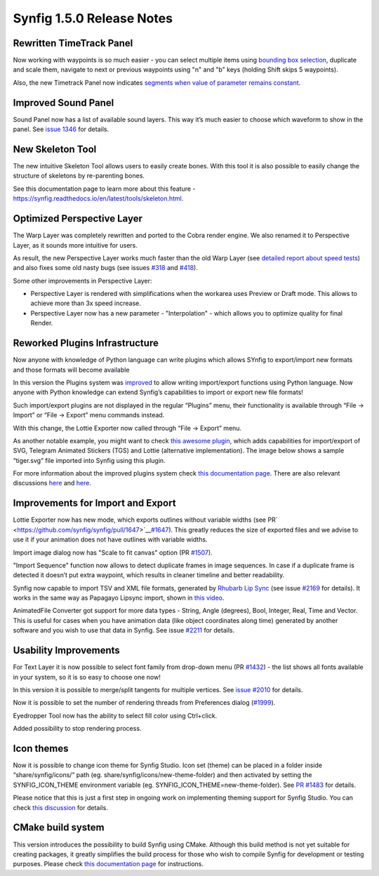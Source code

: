 .. _release-1.5.0:

############################
Synfig 1.5.0 Release Notes
############################

Rewritten TimeTrack Panel
-------------------------

Now working with waypoints is so much easier - you can select multiple
items using \ `bounding box selection <https://github.com/synfig/synfig/issues/761>`__\ ,
duplicate and scale them, navigate to next or previous waypoints using
"n" and "b" keys (holding Shift skips 5 waypoints).

|image0|

|image1|

Also, the new Timetrack Panel now indicates \ `segments
when value of parameter remains constant <https://github.com/synfig/synfig/issues/790>`__\ .

|image2|

Improved Sound Panel
--------------------

Sound Panel now has a list of available sound layers. This way it’s much
easier to choose which waveform to show in the panel. See \ `issue
1346 <https://github.com/synfig/synfig/issues/1346>`__\  for
details.

|image3|

New Skeleton Tool 
------------------

The new intuitive Skeleton Tool allows users to easily create bones.
With this tool it is also possible to easily change the structure of
skeletons by re-parenting bones.

|image4|

.. raw:: html

  <iframe width="560" height="315" src="https://www.youtube.com/embed/8qawMmSN55o" title="YouTube video player" frameborder="0" allow="accelerometer; autoplay; clipboard-write; encrypted-media; gyroscope; picture-in-picture" allowfullscreen></iframe><br><br> 

See this documentation page to learn more about this feature -
\ `https://synfig.readthedocs.io/en/latest/tools/skeleton.html <https://synfig.readthedocs.io/en/latest/tools/skeleton.html>`__\ .

Optimized Perspective Layer
---------------------------

The Warp Layer was completely rewritten and ported to the Cobra render
engine. We also renamed it to Perspective Layer, as it sounds more
intuitive for users.

As result, the new Perspective Layer works much faster than the old Warp
Layer (see \ `detailed report about speed
tests <https://forums.synfig.org/t/please-help-with-testing-of-new-warp-layer/10687>`__\ )
and also fixes some old nasty bugs (see issues
\ `#318 <https://github.com/synfig/synfig/issues/318>`__\  and
\ `#418 <https://github.com/synfig/synfig/issues/418>`__\ ).

Some other improvements in Perspective Layer:

-  Perspective Layer is rendered with simplifications when the workarea
   uses Preview or Draft mode. This allows to achieve more than 3x speed
   increase.
-  Perspective Layer now has a new parameter - "Interpolation" - which
   allows you to optimize quality for final Render.

|image5|

Reworked Plugins Infrastructure
-------------------------------

Now anyone with knowledge of Python language can write plugins which
allows SYnfig to export/import new formats and those formats will become
available

In this version the Plugins system was
\ `improved <https://github.com/synfig/synfig/pull/1313>`__\  to
allow writing import/export functions using Python language. Now anyone
with Python knowledge can extend Synfig’s capabilities to import or
export new file formats!

Such import/export plugins are not displayed in the regular “Plugins”
menu, their functionality is available through “File -> Import” or “File
-> Export” menu commands instead.

With this change, the Lottie Exporter now called through “File ->
Export” menu.

|image6|

As another notable example, you might want to check \ `this awesome
plugin <https://forums.synfig.org/t/my-import-export-plugin-svg-telegram-sticker-lottie-dotlottie/10929>`__\ ,
which adds capabilities for import/export of SVG, Telegram Animated
Stickers (TGS) and Lottie (alternative implementation). The image below
shows a sample “tiger.svg” file imported into Synfig using this plugin.

|image7|

For more information about the improved plugins system
check \ `this
documentation
page <https://synfig.readthedocs.io/en/latest/plugins.html>`__\ .
There are also relevant discussions
\ `here <https://github.com/synfig/synfig/pull/1289>`__\  and
\ `here <https://github.com/synfig/synfig/pull/1313>`__\ .

Improvements for Import and Export
----------------------------------

Lottie Exporter now has new mode, which exports outlines without
variable widths (see
PR\ `  <https://github.com/synfig/synfig/pull/1647>`__\ `#1647 <https://github.com/synfig/synfig/pull/1647>`__\ ).
This greatly reduces the size of exported files and we advise to use it
if your animation does not have outlines with variable widths.

|image8|

Import image dialog now has "Scale to fit canvas" option (PR
\ `#1507 <https://github.com/synfig/synfig/pull/1507>`__\ ).

|image9|

"Import Sequence" function now allows to detect duplicate frames in
image sequences. In case if a duplicate frame is detected it doesn’t put
extra waypoint, which results in cleaner timeline and better
readability.

|image10|

Synfig now capable to import TSV and XML file formats, generated
by \ `Rhubarb Lip Sync <https://github.com/DanielSWolf/rhubarb-lip-sync>`__\  (see
issue \ `#2169 <https://github.com/synfig/synfig/issues/2169>`__\  for
details). It works in the same way as Papagayo Lipsync import, shown
in \ `this
video <https://www.youtube.com/watch?v%3D-Y0Ox0cnlL4>`__\ .

|image11|

AnimatedFile Converter got support for more data types - String, Angle
(degrees), Bool, Integer, Real, Time and Vector. This is useful for
cases when you have animation data (like object coordinates along time)
generated by another software and you wish to use that data in Synfig.
See
issue \ `#2211 <https://github.com/synfig/synfig/issues/2211>`__\  for
details.

Usability Improvements
----------------------

For Text Layer it is now possible to select font family from drop-down
menu
(PR \ `#1432 <https://github.com/synfig/synfig/pull/1432>`__\ )
- the list shows all fonts available in your system, so it is so easy to
choose one now!

|image12|

In this version it is possible to merge/split tangents for multiple
vertices. See \ `issue
#2010 <https://github.com/synfig/synfig/issues/2010>`__\  for
details.

|image13|

Now it is possible to set the number of rendering threads from
Preferences dialog
(\ `#1999 <https://github.com/synfig/synfig/pull/1999>`__\ ).

|image14|

Eyedropper Tool now has the ability to select fill color using
Ctrl+click.

|image15|

Added possibility to stop rendering process.

|image16|

Icon themes
-----------

Now it is possible to change icon theme for Synfig Studio. Icon set
(theme) can be placed in a folder inside “share/synfig/icons/” path (eg.
share/synfig/icons/new-theme-folder) and then activated by setting the
SYNFIG\_ICON\_THEME environment variable (eg.
SYNFIG\_ICON\_THEME=new-theme-folder). See \ `PR
#1483 <https://github.com/synfig/synfig/pull/1483>`__\  for
details.

|image17|

Please notice that this is just a first step in ongoing work on
implementing theming support for Synfig Studio. You can check \ `this
discussion <https://github.com/synfig/synfig/issues/1458>`__\  for
details.

CMake build system
------------------

This version introduces the possibility to build Synfig using CMake.
Although this build method is not yet suitable for creating packages, it
greatly simplifies the build process for those who wish to compile
Synfig for development or testing purposes. Please check \ `this
documentation
page <https://synfig-docs-dev.readthedocs.io/en/latest/building/Building%2520Synfig.html>`__\  for
instructions.

.. |image0| image:: 1.5.0_dat/image15.png
.. |image1| image:: 1.5.0_dat/image18.png
.. |image2| image:: 1.5.0_dat/image6.png
.. |image3| image:: 1.5.0_dat/image13.png
.. |image4| image:: 1.5.0_dat/image8.png
.. |image5| image:: 1.5.0_dat/image10.png
.. |image6| image:: 1.5.0_dat/image2.png
.. |image7| image:: 1.5.0_dat/image9.png
.. |image8| image:: 1.5.0_dat/image7.png
.. |image9| image:: 1.5.0_dat/image14.png
.. |image10| image:: 1.5.0_dat/image-sequence-duplicates.png
.. |image11| image:: 1.5.0_dat/image1.png
.. |image12| image:: 1.5.0_dat/image4.png
.. |image13| image:: 1.5.0_dat/image16.png
.. |image14| image:: 1.5.0_dat/image11.png
.. |image15| image:: 1.5.0_dat/image12.png
.. |image16| image:: 1.5.0_dat/image3.png
.. |image17| image:: 1.5.0_dat/image17.png

